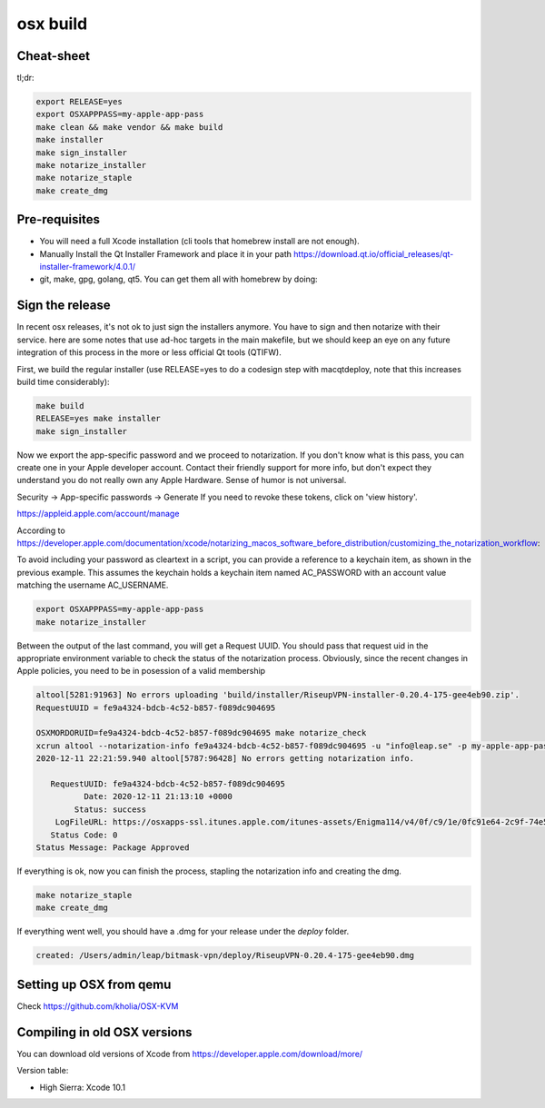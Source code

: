 osx build
=============

Cheat-sheet
------------------

tl;dr:

.. code:: bash

  export RELEASE=yes
  export OSXAPPPASS=my-apple-app-pass
  make clean && make vendor && make build
  make installer
  make sign_installer
  make notarize_installer
  make notarize_staple
  make create_dmg

Pre-requisites
-------------------

* You will need a full Xcode installation (cli tools that homebrew install are not enough).
* Manually Install the Qt Installer Framework and place it in your path https://download.qt.io/official_releases/qt-installer-framework/4.0.1/
* git, make, gpg, golang, qt5. You can get them all with homebrew by doing:

.. code::bash

  make depends

Sign the release
-------------------

In recent osx releases, it's not ok to just sign the installers anymore. You
have to sign and then notarize with their service. here are some notes that use
ad-hoc targets in the main makefile, but we should keep an eye on any future
integration of this process in the more or less official Qt tools (QTIFW).

First, we build the regular installer (use RELEASE=yes to do a codesign step
with macqtdeploy, note that this increases build time considerably):

.. code:: bash

  make build
  RELEASE=yes make installer
  make sign_installer

Now we export the app-specific password and we proceed to notarization. If you
don't know what is this pass, you can create one in your Apple developer
account. Contact their friendly support for more info, but don't expect they
understand you do not really own any Apple Hardware. Sense of humor is not
universal.

Security -> App-specific passwords -> Generate
If you need to revoke these tokens, click on 'view history'.

https://appleid.apple.com/account/manage

According to https://developer.apple.com/documentation/xcode/notarizing_macos_software_before_distribution/customizing_the_notarization_workflow:

To avoid including your password as cleartext in a script, you can provide a
reference to a keychain item, as shown in the previous example. This assumes
the keychain holds a keychain item named AC_PASSWORD with an account value
matching the username AC_USERNAME.

.. code:: bash

  export OSXAPPPASS=my-apple-app-pass
  make notarize_installer

Between the output of the last command, you will get a Request UUID. You should pass that request uid in the appropriate 
environment variable to check the status of the notarization process. Obviously, since the recent changes in Apple policies,
you need to be in posession of a valid membership

.. code:: bash

  altool[5281:91963] No errors uploading 'build/installer/RiseupVPN-installer-0.20.4-175-gee4eb90.zip'.
  RequestUUID = fe9a4324-bdcb-4c52-b857-f089dc904695
  
  OSXMORDORUID=fe9a4324-bdcb-4c52-b857-f089dc904695 make notarize_check
  xcrun altool --notarization-info fe9a4324-bdcb-4c52-b857-f089dc904695 -u "info@leap.se" -p my-apple-app-pass
  2020-12-11 22:21:59.940 altool[5787:96428] No errors getting notarization info.
  
     RequestUUID: fe9a4324-bdcb-4c52-b857-f089dc904695
            Date: 2020-12-11 21:13:10 +0000
          Status: success
      LogFileURL: https://osxapps-ssl.itunes.apple.com/itunes-assets/Enigma114/v4/0f/c9/1e/0fc91e64-2c9f-74e5-3cf6-96b8f3bf7170/developer_log.json?accessKey=1607916119_6680812212684569509_nLlPw6tYxTSiWZfFTb0atP9zZ3CEGDfW0btWV51xhjWHiCFqBt%2BneXd5Vp40eQCSx8e1W5PYCIe2db7JGbhoTeJsYxl7UmYssRvYpTxYJl8z90uwB9jkbS1fsd7niaAn%2BQs7xHdv%2BB9jaKQI8LJ%2BwYY8RPq1QaeCJxBIdeG44DY%3D
     Status Code: 0
  Status Message: Package Approved

If everything is ok, now you can finish the process, stapling the notarization info and creating the dmg.

.. code:: bash

  make notarize_staple
  make create_dmg

If everything went well, you should have a .dmg for your release under the `deploy` folder.

.. code:: bash

  created: /Users/admin/leap/bitmask-vpn/deploy/RiseupVPN-0.20.4-175-gee4eb90.dmg

Setting up OSX from qemu
------------------------

Check https://github.com/kholia/OSX-KVM

Compiling in old OSX versions
-----------------------------

You can download old versions of Xcode from https://developer.apple.com/download/more/

Version table:

* High Sierra: Xcode 10.1
